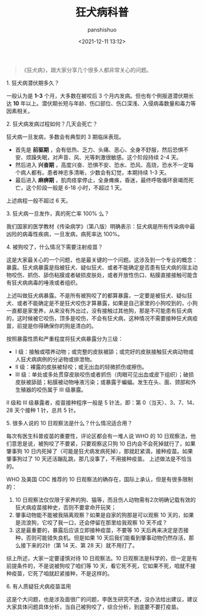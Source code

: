 #+title: 狂犬病科普
#+AUTHOR: panshishuo
#+date: <2021-12-11 13:12>

#+BEGIN_QUOTE
《狂犬病》，跟大家分享几个很多人都非常关心的问题。
#+END_QUOTE

***** 1. 狂犬病潜伏期多久？
一般认为是 *1-3* 个月，大多数在被咬后 3 个月内发病。但也有个例报道潜伏期长达 *10* 年以上。潜伏期长短与年龄、伤口部位、伤口深浅、入侵病毒数量和毒力等因素相关。

***** 2. 狂犬病发病过程如何？几天会死亡？
狂犬病一旦发病，多数会有典型的 3 期临床表现。

- 首先是 *前驱期* ，会有低热、乏力、头痛、恶心、全身不舒服，然后恐惧不安、烦躁失眠，对声音、风、光等刺激很敏感。这个阶段持续 2-4 天。
- 然后进入 *兴奋期* ，高度兴奋、恐惧不安、恐水、恐风、高烧，恐水不一定每个病人都有。患者神志多清晰，少数会有幻觉，本期持续 1-3 天。
- 最后进入 *麻痹期* ，肌肉痉挛停止，全身瘫痪，昏迷，最终呼吸循环衰竭而死亡，这个阶段一般是 6-18 小时，不超过 1 天。

上述病程一般不超过 6 天。

***** 3. 狂犬病一旦发作，真的死亡率 100% 么？
我们国家的医学教材《传染病学》（第八版）明确表示：狂犬病是所有传染病中最凶险的病毒性疾病，一旦发病，病死率达 100%。

***** 4. 被狗咬了，什么情况下需要注射疫苗？
这是大家最关心的一个问题，也是最关键的一个问题。这涉及到一个专业的概念：暴露。狂犬病暴露是指被狂犬、疑似狂犬、或者不能确定是否患有狂犬病的宿主动物咬伤、抓伤、舔伤粘膜或者破损皮肤处，或者开放性伤口、粘膜直接接触可能含有狂犬病病毒的唾液或者组织。

上述叫做狂犬病暴露。不是所有被狗咬了的都算暴露，一定要是被狂犬、疑似狂犬、或者不能确定是不是狂犬咬伤才算暴露，如果是自己家里的小狗咬到的，小狗一直都是家里养，从来没有外出过，没有接触过其他狗，那是不可能患有狂犬病的，这时候被它咬伤，顶多是咬伤，不会有狂犬病，这种情况不需要接种狂犬病疫苗，前提是你得确保你的狗是清白的。

按照暴露性质和严重程度将狂犬病暴露分为三级：
- Ⅰ 级：接触或喂养动物；或完整的皮肤被舔；或完好的皮肤接触狂犬病动物或人狂犬病病例的分泌物或排泄物。
- Ⅱ 级：裸露的皮肤被轻咬；或无出血的轻微抓伤或擦伤。
- Ⅲ 级：单处或多处贯穿皮肤咬伤或者抓伤（肉眼可见出血或皮下组织）；破损皮肤被舔舐；粘膜被动物唾液污染；或暴露于蝙蝠。发生在头、面、颈部和外生殖器的咬伤属于 Ⅲ 级暴露。

II 级和 III 级暴露者，疫苗接种程序一般是 5 针法，即：第 0（当天）、3、7、14、28 天个接种 1 针，总共 5 针。

***** 5. 很多人说的 10 日观察法是什么？什么情况适合用？
每次有医生科普疫苗的重要性，评论区都会有一堆人说 WHO 的 10 日观察法，他们意思是说，被狗咬了不要紧，只要观察这只狗 10 日内会不会死掉就行了，如果肇事狗 10 日内死掉了（可能是狂犬病发病死掉），那就赶紧滴，接种疫苗。如果肇事狗过了 10 天还活蹦乱跳，那几没事了，不用接种疫苗。
上述做法是不恰当的。

WHO 及美国 CDC 推荐的 10 日观察法的确存在，国际上承认，但是有很多限制的：
1. 10 日观察法仅仅限于家养的狗、猫等，而且伤人动物需有2次明确记载有效的狂犬病疫苗接种史，否则不要拿命开玩笑；
2. 肇事动物能不能被我隔离观察？如果是自家的狗那是可以观察 10 天的，如果是流浪狗，它咬了我一口，还会停留在那里给我观察 10 天不成？
3. 这是最重要的，暴露后应该立即接种疫苗，不要等 10 天后再来决定是否接种，否则可能错失良机。但是如果 10 天后我们能看到肇事动物仍然存活，那么接下来的2针（第 14 天、第 28 天）就不用打了。

综上所述，大家一定要谨慎对待 10 日观察法。10 日观察法是科学的，但一定是有前提条件的，不是说被狗咬了咱们等 10 天，看它死不死，它如果不死，咱就不接种疫苗，它死了咱就赶紧接种，不是这样的。

***** 6. 有人质疑狂犬病疫苗滥用
这是个大问题，也是涉及面很广的问题，李医生研究不透，没办法给出建议，建议大家具体问题具体分析，当自己被狗咬了，综合分析，到底要不要打疫苗。
